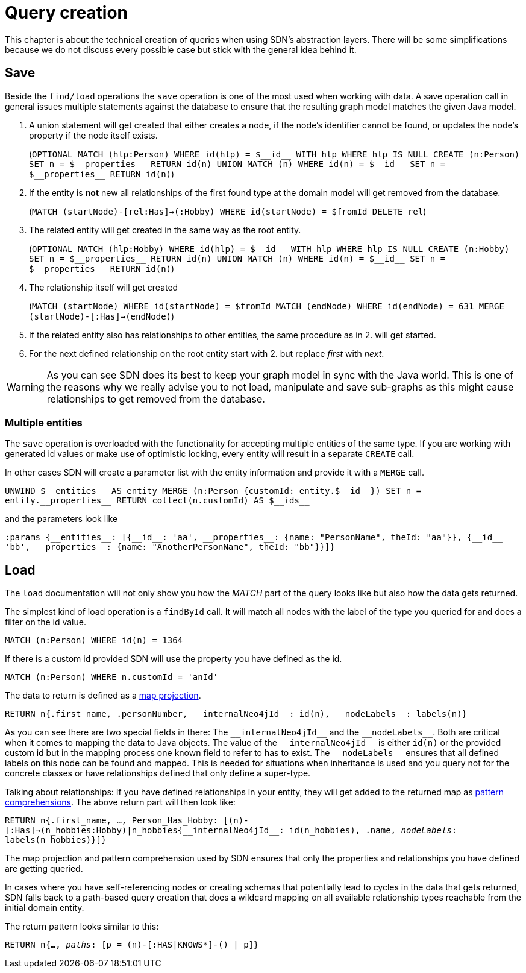 [[query-creation]]
:doubleUnderscore: __
:neo4jId: {doubleUnderscore}id{doubleUnderscore}
:neo4jIds: {doubleUnderscore}ids{doubleUnderscore}
:neo4jInternalId: {doubleUnderscore}internalNeo4jId{doubleUnderscore}
:neo4jProperties: {doubleUnderscore}properties{doubleUnderscore}
:neo4jEntities: {doubleUnderscore}entities{doubleUnderscore}
:neo4jLabels: {doubleUnderscore}nodeLabels{doubleUnderscore}

= Query creation

This chapter is about the technical creation of queries when using SDN's abstraction layers.
There will be some simplifications because we do not discuss every possible case but stick with the general idea behind it.

[[query-creation.save]]
== Save

Beside the `find/load` operations the `save` operation is one of the most used when working with data.
A save operation call in general issues multiple statements against the database to ensure that the resulting graph model matches the given Java model.

. A union statement will get created that either creates a node, if the node's identifier cannot be found, or updates the node's property if the node itself exists.
+
(`OPTIONAL MATCH (hlp:Person) WHERE id(hlp) = ${neo4jId} WITH hlp WHERE hlp IS NULL CREATE (n:Person) SET n = ${neo4jProperties} RETURN id(n) UNION MATCH (n) WHERE id(n) = ${neo4jId} SET n = ${neo4jProperties} RETURN id(n)`)

. If the entity is *not* new all relationships of the first found type at the domain model will get removed from the database.
+
(`MATCH (startNode)-[rel:Has]->(:Hobby) WHERE id(startNode) = $fromId DELETE rel`)

. The related entity will get created in the same way as the root entity.
+
(`OPTIONAL MATCH (hlp:Hobby) WHERE id(hlp) = ${neo4jId} WITH hlp WHERE hlp IS NULL CREATE (n:Hobby) SET n = ${neo4jProperties} RETURN id(n) UNION MATCH (n) WHERE id(n) = ${neo4jId} SET n = ${neo4jProperties} RETURN id(n)`)

. The relationship itself will get created
+
(`MATCH (startNode) WHERE id(startNode) = $fromId MATCH (endNode) WHERE id(endNode) = 631 MERGE (startNode)-[:Has]->(endNode)`)

. If the related entity also has relationships to other entities, the same procedure as in 2. will get started.

. For the next defined relationship on the root entity start with 2. but replace _first_ with _next_.


WARNING: As you can see SDN does its best to keep your graph model in sync with the Java world.
This is one of the reasons why we really advise you to not load, manipulate and save sub-graphs as this might cause relationships to get removed from the database.

[[query-creation.save.multiple-entities]]
=== Multiple entities

The `save` operation is overloaded with the functionality for accepting multiple entities of the same type.
If you are working with generated id values or make use of optimistic locking, every entity will result in a separate `CREATE` call.

In other cases SDN will create a parameter list with the entity information and provide it with a `MERGE` call.

`UNWIND ${neo4jEntities} AS entity MERGE (n:Person {customId: entity.${neo4jId}}) SET n = entity.{neo4jProperties} RETURN collect(n.customId) AS ${neo4jIds}`

and the parameters look like

`:params {{neo4jEntities}: [{{neo4jId}: 'aa', {neo4jProperties}: {name: "PersonName", theId: "aa"}}, {{neo4jId} 'bb', {neo4jProperties}: {name: "AnotherPersonName", theId: "bb"}}]}`

[[query-creation.load]]
== Load

The `load` documentation will not only show you how the _MATCH_ part of the query looks like but also how the data gets returned.

The simplest kind of load operation is a `findById` call.
It will match all nodes with the label of the type you queried for and does a filter on the id value.

`MATCH (n:Person) WHERE id(n) = 1364`

If there is a custom id provided SDN will use the property you have defined as the id.

`MATCH (n:Person) WHERE n.customId = 'anId'`

The data to return is defined as a https://neo4j.com/docs/cypher-manual/current/syntax/maps/#cypher-map-projection[map projection].

`RETURN n{.first_name, .personNumber, {neo4jInternalId}: id(n), {neo4jLabels}: labels(n)}`

As you can see there are two special fields in there: The `{neo4jInternalId}` and the `{neo4jLabels}`.
Both are critical when it comes to mapping the data to Java objects.
The value of the `{neo4jInternalId}` is either `id(n)` or the provided custom id but in the mapping process one known field to refer to has to exist.
The `{neo4jLabels}` ensures that all defined labels on this node can be found and mapped.
This is needed for situations when inheritance is used and you query not for the concrete classes or have relationships defined that only define a super-type.

Talking about relationships: If you have defined relationships in your entity, they will get added to the returned map as https://neo4j.com/docs/cypher-manual/4.0/syntax/lists/#cypher-pattern-comprehension[pattern comprehensions].
The above return part will then look like:

`RETURN n{.first_name, ..., Person_Has_Hobby: [(n)-[:Has]->(n_hobbies:Hobby)|n_hobbies{{neo4jInternalId}: id(n_hobbies), .name, __nodeLabels__: labels(n_hobbies)}]}`

The map projection and pattern comprehension used by SDN ensures that only the properties and relationships you have defined are getting queried.

In cases where you have self-referencing nodes or creating schemas that potentially lead to cycles in the data that gets returned,
SDN falls back to a path-based query creation that does a wildcard mapping on all available relationship types reachable from
the initial domain entity.

The return pattern looks similar to this:

`RETURN n{..., __paths__: [p = (n)-[:HAS|KNOWS*]-() | p]}`

